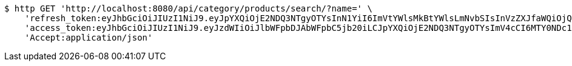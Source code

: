 [source,bash]
----
$ http GET 'http://localhost:8080/api/category/products/search/?name=' \
    'refresh_token:eyJhbGciOiJIUzI1NiJ9.eyJpYXQiOjE2NDQ3NTgyOTYsInN1YiI6ImVtYWlsMkBtYWlsLmNvbSIsInVzZXJfaWQiOjQsImV4cCI6MTY0NjU3MjY5Nn0.FQk-IwuQbOYDudnqG-EyAzeEeKSGs2apqvUH8nFA3Aw' \
    'access_token:eyJhbGciOiJIUzI1NiJ9.eyJzdWIiOiJlbWFpbDJAbWFpbC5jb20iLCJpYXQiOjE2NDQ3NTgyOTYsImV4cCI6MTY0NDc1ODM1Nn0.o2EDXVkuLhiV2z9rD0Lf0bPagiK5eoQ4gkvAJ2dE1sU' \
    'Accept:application/json'
----